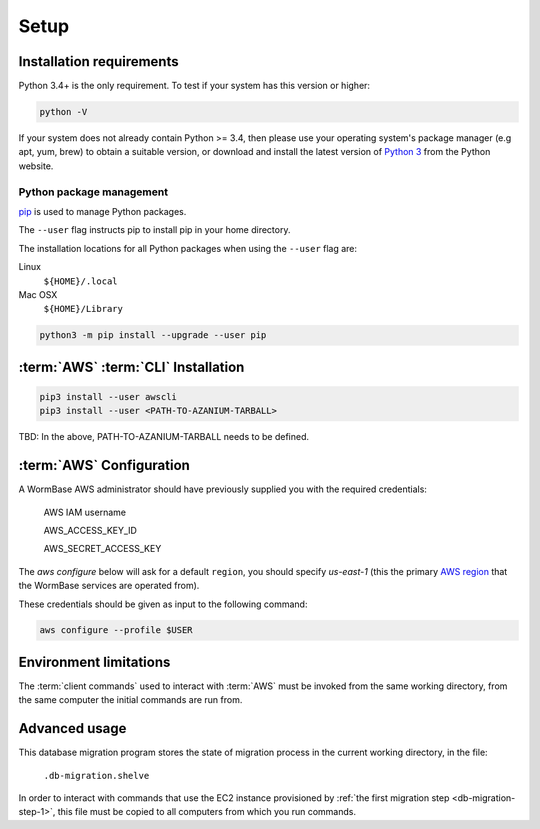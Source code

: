 =====
Setup
=====

Installation requirements
=========================

Python 3.4+ is the only requirement.
To test if your system has this version or higher:

.. code-block:: bash

   python -V

If your system does not already contain Python >= 3.4, then please use
your operating system's package manager (e.g apt, yum, brew) to obtain
a suitable version, or download and install the latest version of
`Python 3`_ from the Python website.


Python package management
-------------------------
pip_ is used to manage Python packages.

The ``--user`` flag instructs pip to install pip in your home directory.

The installation locations for all Python packages when using the
``--user`` flag are:

Linux
  ``${HOME}/.local``

Mac OSX
  ``${HOME}/Library``


.. code-block:: bash

   python3 -m pip install --upgrade --user pip


:term:`AWS` :term:`CLI` Installation
====================================

.. code-block:: bash

   pip3 install --user awscli
   pip3 install --user <PATH-TO-AZANIUM-TARBALL>


TBD: In the above, PATH-TO-AZANIUM-TARBALL needs to be defined.


:term:`AWS` Configuration
=========================
A WormBase AWS administrator should have previously supplied
you with the required credentials:

  AWS IAM username

  AWS_ACCESS_KEY_ID

  AWS_SECRET_ACCESS_KEY


The `aws configure` below will ask for a default ``region``, you
should specify `us-east-1` (this the primary `AWS region`_ that the
WormBase services are operated from).

These credentials should be given as input to the following command:

.. code-block:: bash

   aws configure --profile $USER


Environment limitations
=======================
The :term:`client commands` used to interact with :term:`AWS` must be
invoked from the same working directory, from the same computer the
initial commands are run from.

Advanced usage
==============
This database migration program stores the state of migration process
in the current working directory, in the file:

	``.db-migration.shelve``

In order to interact with commands that use the EC2 instance
provisioned by :ref:`the first migration step <db-migration-step-1>`,
this file must be copied to all computers from which you run commands.

.. _`Python 3`: https://www.python.org/downloads/
.. _pip: https://en.wikipedia.org/wiki/Pip_(package_manager)
.. _`AWS region`: http://docs.aws.amazon.com/AWSEC2/latest/UserGuide/using-regions-availability-zones.html
